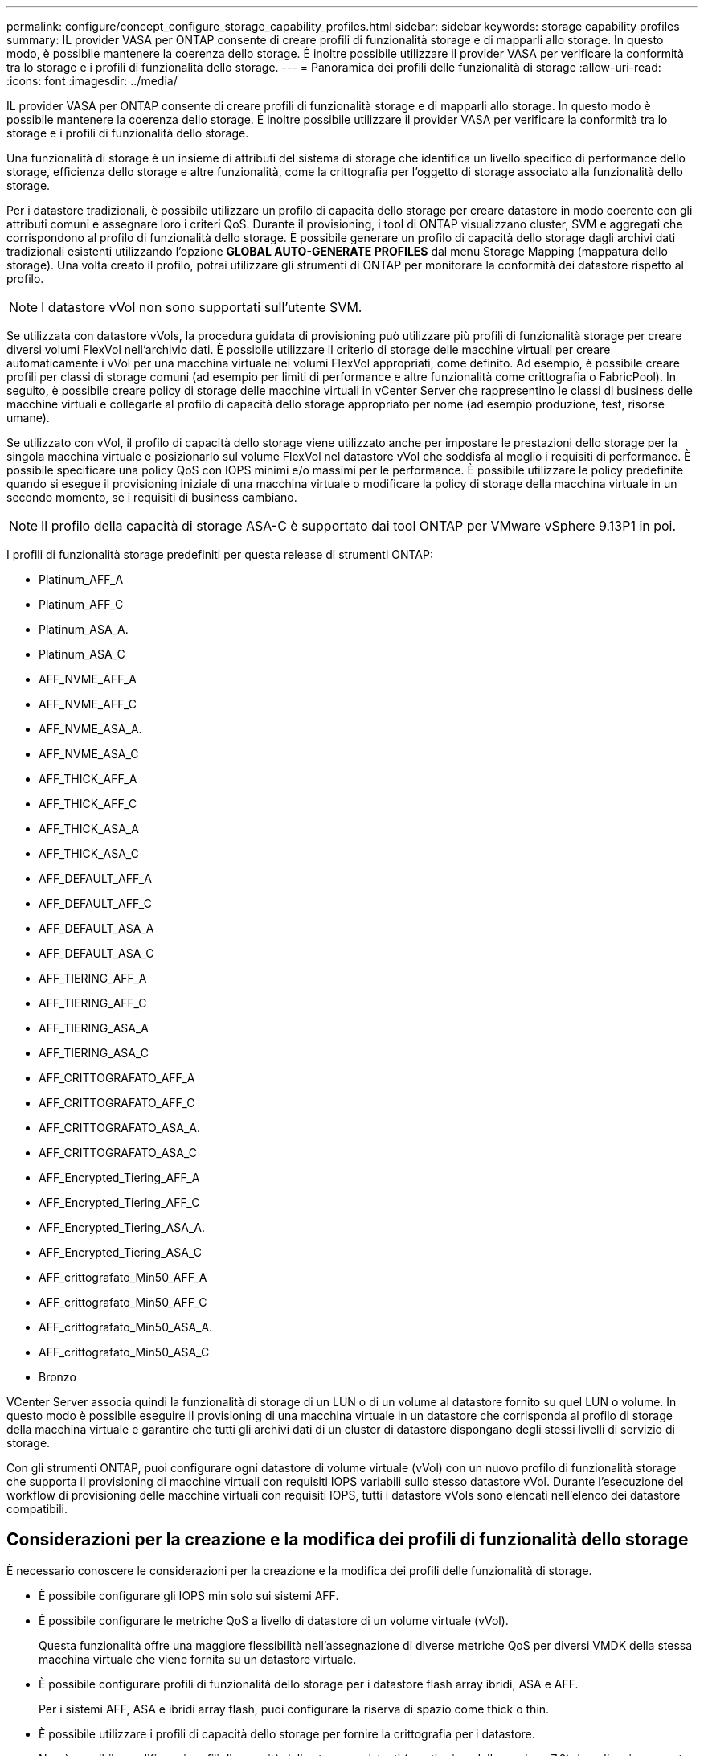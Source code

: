 ---
permalink: configure/concept_configure_storage_capability_profiles.html 
sidebar: sidebar 
keywords: storage capability profiles 
summary: IL provider VASA per ONTAP consente di creare profili di funzionalità storage e di mapparli allo storage. In questo modo, è possibile mantenere la coerenza dello storage. È inoltre possibile utilizzare il provider VASA per verificare la conformità tra lo storage e i profili di funzionalità dello storage. 
---
= Panoramica dei profili delle funzionalità di storage
:allow-uri-read: 
:icons: font
:imagesdir: ../media/


[role="lead"]
IL provider VASA per ONTAP consente di creare profili di funzionalità storage e di mapparli allo storage. In questo modo è possibile mantenere la coerenza dello storage. È inoltre possibile utilizzare il provider VASA per verificare la conformità tra lo storage e i profili di funzionalità dello storage.

Una funzionalità di storage è un insieme di attributi del sistema di storage che identifica un livello specifico di performance dello storage, efficienza dello storage e altre funzionalità, come la crittografia per l'oggetto di storage associato alla funzionalità dello storage.

Per i datastore tradizionali, è possibile utilizzare un profilo di capacità dello storage per creare datastore in modo coerente con gli attributi comuni e assegnare loro i criteri QoS. Durante il provisioning, i tool di ONTAP visualizzano cluster, SVM e aggregati che corrispondono al profilo di funzionalità dello storage. È possibile generare un profilo di capacità dello storage dagli archivi dati tradizionali esistenti utilizzando l'opzione *GLOBAL AUTO-GENERATE PROFILES* dal menu Storage Mapping (mappatura dello storage). Una volta creato il profilo, potrai utilizzare gli strumenti di ONTAP per monitorare la conformità dei datastore rispetto al profilo.


NOTE: I datastore vVol non sono supportati sull'utente SVM.

Se utilizzata con datastore vVols, la procedura guidata di provisioning può utilizzare più profili di funzionalità storage per creare diversi volumi FlexVol nell'archivio dati. È possibile utilizzare il criterio di storage delle macchine virtuali per creare automaticamente i vVol per una macchina virtuale nei volumi FlexVol appropriati, come definito. Ad esempio, è possibile creare profili per classi di storage comuni (ad esempio per limiti di performance e altre funzionalità come crittografia o FabricPool). In seguito, è possibile creare policy di storage delle macchine virtuali in vCenter Server che rappresentino le classi di business delle macchine virtuali e collegarle al profilo di capacità dello storage appropriato per nome (ad esempio produzione, test, risorse umane).

Se utilizzato con vVol, il profilo di capacità dello storage viene utilizzato anche per impostare le prestazioni dello storage per la singola macchina virtuale e posizionarlo sul volume FlexVol nel datastore vVol che soddisfa al meglio i requisiti di performance. È possibile specificare una policy QoS con IOPS minimi e/o massimi per le performance. È possibile utilizzare le policy predefinite quando si esegue il provisioning iniziale di una macchina virtuale o modificare la policy di storage della macchina virtuale in un secondo momento, se i requisiti di business cambiano.


NOTE: Il profilo della capacità di storage ASA-C è supportato dai tool ONTAP per VMware vSphere 9.13P1 in poi.

I profili di funzionalità storage predefiniti per questa release di strumenti ONTAP:

* Platinum_AFF_A
* Platinum_AFF_C
* Platinum_ASA_A.
* Platinum_ASA_C
* AFF_NVME_AFF_A
* AFF_NVME_AFF_C
* AFF_NVME_ASA_A.
* AFF_NVME_ASA_C
* AFF_THICK_AFF_A
* AFF_THICK_AFF_C
* AFF_THICK_ASA_A
* AFF_THICK_ASA_C
* AFF_DEFAULT_AFF_A
* AFF_DEFAULT_AFF_C
* AFF_DEFAULT_ASA_A
* AFF_DEFAULT_ASA_C
* AFF_TIERING_AFF_A
* AFF_TIERING_AFF_C
* AFF_TIERING_ASA_A
* AFF_TIERING_ASA_C
* AFF_CRITTOGRAFATO_AFF_A
* AFF_CRITTOGRAFATO_AFF_C
* AFF_CRITTOGRAFATO_ASA_A.
* AFF_CRITTOGRAFATO_ASA_C
* AFF_Encrypted_Tiering_AFF_A
* AFF_Encrypted_Tiering_AFF_C
* AFF_Encrypted_Tiering_ASA_A.
* AFF_Encrypted_Tiering_ASA_C
* AFF_crittografato_Min50_AFF_A
* AFF_crittografato_Min50_AFF_C
* AFF_crittografato_Min50_ASA_A.
* AFF_crittografato_Min50_ASA_C
* Bronzo


VCenter Server associa quindi la funzionalità di storage di un LUN o di un volume al datastore fornito su quel LUN o volume. In questo modo è possibile eseguire il provisioning di una macchina virtuale in un datastore che corrisponda al profilo di storage della macchina virtuale e garantire che tutti gli archivi dati di un cluster di datastore dispongano degli stessi livelli di servizio di storage.

Con gli strumenti ONTAP, puoi configurare ogni datastore di volume virtuale (vVol) con un nuovo profilo di funzionalità storage che supporta il provisioning di macchine virtuali con requisiti IOPS variabili sullo stesso datastore vVol. Durante l'esecuzione del workflow di provisioning delle macchine virtuali con requisiti IOPS, tutti i datastore vVols sono elencati nell'elenco dei datastore compatibili.



== Considerazioni per la creazione e la modifica dei profili di funzionalità dello storage

È necessario conoscere le considerazioni per la creazione e la modifica dei profili delle funzionalità di storage.

* È possibile configurare gli IOPS min solo sui sistemi AFF.
* È possibile configurare le metriche QoS a livello di datastore di un volume virtuale (vVol).
+
Questa funzionalità offre una maggiore flessibilità nell'assegnazione di diverse metriche QoS per diversi VMDK della stessa macchina virtuale che viene fornita su un datastore virtuale.

* È possibile configurare profili di funzionalità dello storage per i datastore flash array ibridi, ASA e AFF.
+
Per i sistemi AFF, ASA e ibridi array flash, puoi configurare la riserva di spazio come thick o thin.

* È possibile utilizzare i profili di capacità dello storage per fornire la crittografia per i datastore.
* Non è possibile modificare i profili di capacità dello storage esistenti (creati prima della versione 7.2) dopo l'aggiornamento da una versione precedente dei tool ONTAP per VMware vSphere all'ultima versione dei tool ONTAP.
+
I profili delle funzionalità di storage legacy vengono conservati per garantire la compatibilità con le versioni precedenti. Se i modelli predefiniti non sono in uso, durante l'aggiornamento alla versione più recente dei tool ONTAP, i modelli esistenti vengono sovrascritti per riflettere le nuove metriche QoS e le policy di tiering correlate alle performance dei profili di capacità dello storage.

* Non è possibile modificare o utilizzare i profili delle funzionalità di storage legacy per eseguire il provisioning di nuovi datastore virtuali o policy di storage delle macchine virtuali.


